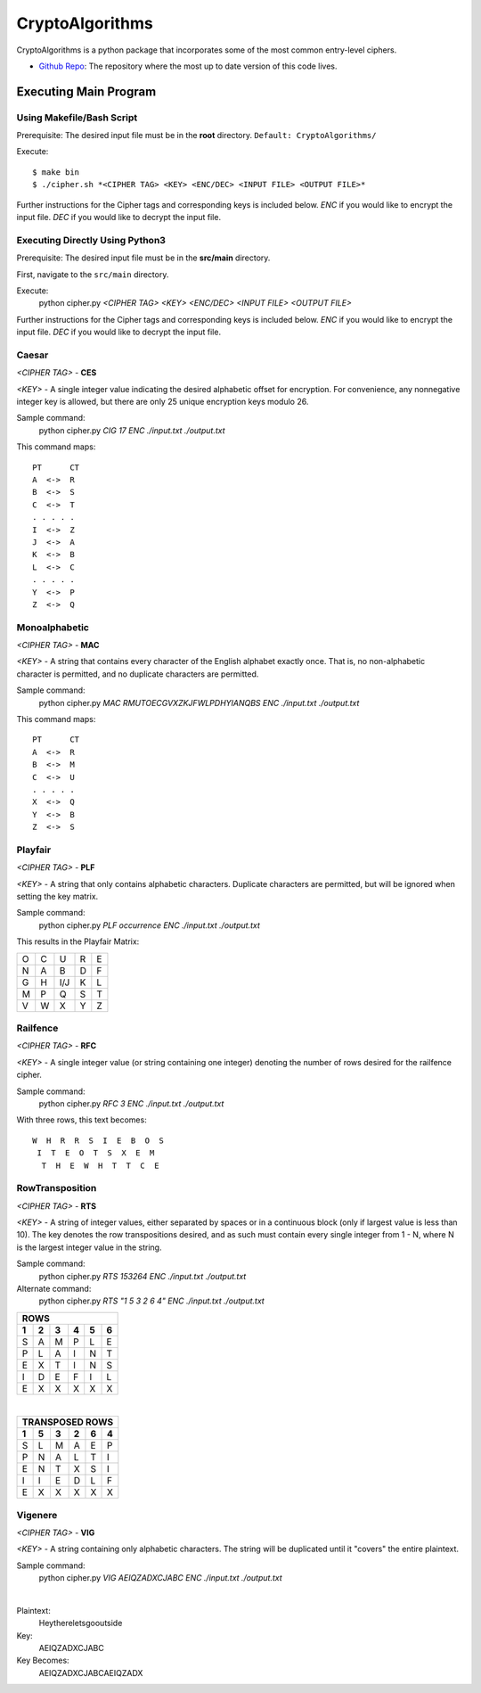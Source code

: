 ==============================================
CryptoAlgorithms
==============================================

CryptoAlgorithms is a python package that incorporates some of the most common entry-level ciphers.

* `Github Repo <https://github.com/Mbraun5/CryptoAlgorithms>`_: The repository where the most up to date version
  of this code lives.

|docs| |travis| |license|

.. |docs| image:: https://img.shields.io/badge/docs-latest-success.svg
    :target: https://github.com/Mbraun5/CryptoAlgorithms/blob/master/README.rst
    :alt: Latest Docs
.. |travis| image:: https://travis-ci.com/Mbraun5/CryptoAlgorithms.svg?token=RMkgUwFNoBVqHzT8NcEc&branch=master
    :target: https://travis-ci.com/Mbraun5/CryptoAlgorithms
    :alt: Build Status
.. |license| image:: https://img.shields.io/badge/license-GPL3-blue.svg
    :target: https://github.com/Mbraun5/CryptoAlgorithms/blob/master/LICENSE
    :alt: GPL V3 License

Executing Main Program
======================
Using Makefile/Bash Script
--------------------------
Prerequisite: The desired input file must be in the **root** directory. ``Default: CryptoAlgorithms/``

Execute::

$ make bin
$ ./cipher.sh *<CIPHER TAG> <KEY> <ENC/DEC> <INPUT FILE> <OUTPUT FILE>*

Further instructions for the Cipher tags and corresponding keys is included below. `ENC` if you would like to encrypt
the input file. `DEC` if you would like to decrypt the input file.

Executing Directly Using Python3
--------------------------------
Prerequisite: The desired input file must be in the **src/main** directory.

First, navigate to the ``src/main`` directory.

Execute:
    python cipher.py *<CIPHER TAG> <KEY> <ENC/DEC> <INPUT FILE> <OUTPUT FILE>*

Further instructions for the Cipher tags and corresponding keys is included below. `ENC` if you would like to encrypt
the input file. `DEC` if you would like to decrypt the input file.

Caesar
------
*<CIPHER TAG>* - **CES**

*<KEY>* - A single integer value indicating the desired alphabetic offset for encryption.
For convenience, any nonnegative integer key is allowed, but there are only 25 unique encryption
keys modulo 26.

Sample command: 
    python cipher.py *CIG 17 ENC ./input.txt ./output.txt*

This command maps:

::

    PT      CT
    A  <->  R
    B  <->  S
    C  <->  T
    . . . . .
    I  <->  Z
    J  <->  A
    K  <->  B
    L  <->  C
    . . . . .
    Y  <->  P
    Z  <->  Q


Monoalphabetic
--------------
*<CIPHER TAG>* - **MAC**

*<KEY>* - A string that contains every character of the English alphabet exactly once. That is, no non-alphabetic character
is permitted, and no duplicate characters are permitted.

Sample command: 
    python cipher.py *MAC RMUTOECGVXZKJFWLPDHYIANQBS ENC ./input.txt ./output.txt*

This command maps:

::

    PT      CT
    A  <->  R
    B  <->  M
    C  <->  U
    . . . . . 
    X  <->  Q
    Y  <->  B
    Z  <->  S

Playfair
--------
*<CIPHER TAG>* - **PLF**

*<KEY>* - A string that only contains alphabetic characters. Duplicate characters are permitted, but will be ignored when setting
the key matrix.

Sample command:
    python cipher.py *PLF occurrence ENC ./input.txt ./output.txt*

This results in the Playfair Matrix:

=====  =====  ======  =====  ======
  O      C      U       R       E
  N      A      B       D       F
  G      H     I/J      K       L
  M      P      Q       S       T
  V      W      X       Y       Z
=====  =====  ======  =====  ======

Railfence
---------
*<CIPHER TAG>* - **RFC**

*<KEY>* - A single integer value (or string containing one integer) denoting the number of rows desired for the railfence cipher.

Sample command:
    python cipher.py *RFC 3 ENC ./input.txt ./output.txt*

With three rows, this text becomes:

::

    W  H  R  R  S  I  E  B  O  S
     I  T  E  O  T  S  X  E  M
      T  H  E  W  H  T  T  C  E

RowTransposition
----------------
*<CIPHER TAG>* - **RTS**

*<KEY>* - A string of integer values, either separated by spaces or in a continuous block (only if largest value is less than 10).
The key denotes the row transpositions desired, and as such must contain every single integer from 1 - N, where N is the largest
integer value in the string.

Sample command:
    python cipher.py *RTS 153264 ENC ./input.txt ./output.txt*

Alternate command:
    python cipher.py *RTS "1 5 3 2 6 4" ENC ./input.txt ./output.txt*

=====  =====  ======  =====  ======  ======
ROWS
-------------------------------------------
  1      2      3       4       5       6
=====  =====  ======  =====  ======  ======
  S      A      M       P       L       E
  P      L      A       I       N       T
  E      X      T       I       N       S
  I      D      E       F       I       L
  E      X      X       X       X       X
=====  =====  ======  =====  ======  ======

|

=====  =====  ======  =====  ======  ======
TRANSPOSED ROWS
-------------------------------------------
  1      5      3       2       6       4
=====  =====  ======  =====  ======  ======
  S      L      M       A      E       P
  P      N      A       L      T       I
  E      N      T       X      S       I
  I      I      E       D      L       F
  E      X      X       X      X       X
=====  =====  ======  =====  ======  ======

Vigenere
--------
*<CIPHER TAG>* - **VIG**

*<KEY>* - A string containing only alphabetic characters. The string will be duplicated until it "covers" the entire plaintext.

Sample command:
    python cipher.py *VIG AEIQZADXCJABC ENC ./input.txt ./output.txt*

| 

Plaintext:
    Heythereletsgooutside

Key:
    AEIQZADXCJABC

Key Becomes:
    AEIQZADXCJABCAEIQZADX
